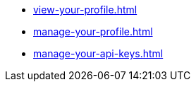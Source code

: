 ** xref:view-your-profile.adoc[]
** xref:manage-your-profile.adoc[]
** xref:manage-your-api-keys.adoc[]
